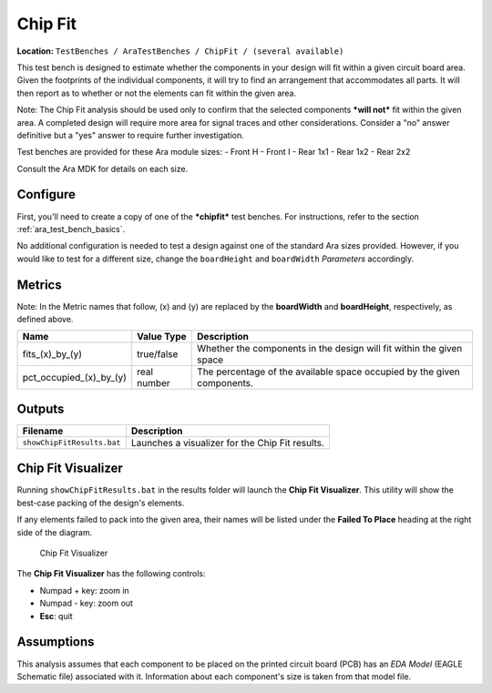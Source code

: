 Chip Fit
--------

**Location:**
``TestBenches / AraTestBenches / ChipFit / (several available)``

This test bench is designed to estimate whether the components in your
design will fit within a given circuit board area. Given the footprints
of the individual components, it will try to find an arrangement that
accommodates all parts. It will then report as to whether or not the elements
can fit within the given area.

Note: The Chip Fit analysis should be used only to confirm that the
selected components ***will not*** fit within the given area. A
completed design will require more area for signal traces and other
considerations. Consider a "no" answer definitive but a "yes"
answer to require further investigation.

Test benches are provided for these Ara module sizes: - Front H - Front
I - Rear 1x1 - Rear 1x2 - Rear 2x2

Consult the Ara MDK for details on each size.

Configure
~~~~~~~~~

First, you'll need to create a copy of one of the ***chipfit*** test
benches. For instructions, refer to the section :ref:`ara_test_bench_basics`.

No additional configuration is needed to test a design against one of
the standard Ara sizes provided. However, if you would like to test for
a different size, change the ``boardHeight`` and ``boardWidth``
*Parameters* accordingly.

Metrics
~~~~~~~

Note: In the Metric names that follow, (x) and (y) are replaced by the
**boardWidth** and **boardHeight**, respectively, as defined above.

+--------------------------------+-------------------+-------------------------+
| Name                           | Value Type        | Description             |
+================================+===================+=========================+
| fits_(x)_by_(y)                | true/false        | Whether the components  |
|                                |                   | in the design will fit  |
|                                |                   | within the given space  |
+--------------------------------+-------------------+-------------------------+
| pct_occupied_(x)_by_(y)        | real number       | The percentage of the   |
|                                |                   | available space         |
|                                |                   | occupied by the given   |
|                                |                   | components.             |
+--------------------------------+-------------------+-------------------------+

Outputs
~~~~~~~

+------------------------------+---------------------------------------------------+
| Filename                     | Description                                       |
+==============================+===================================================+
| ``showChipFitResults.bat``   | Launches a visualizer for the Chip Fit results.   |
+------------------------------+---------------------------------------------------+

Chip Fit Visualizer
~~~~~~~~~~~~~~~~~~~

Running ``showChipFitResults.bat`` in the results folder will launch the
**Chip Fit Visualizer**. This utility will show the best-case packing of
the design's elements.

If any elements failed to pack into the given area, their names will be
listed under the **Failed To Place** heading at the right side of the
diagram.

.. figure:: images/11-02-chipfitvisualizer.png
   :alt: Chip Fit Visualizer

   Chip Fit Visualizer

The **Chip Fit Visualizer** has the following controls:

-  Numpad + key: zoom in
-  Numpad - key: zoom out
-  **Esc**: quit

Assumptions
~~~~~~~~~~~

This analysis assumes that each component to be placed on the
printed circuit board (PCB) has an *EDA Model* (EAGLE Schematic file)
associated with it. Information about each component's size is taken from
that model file.
